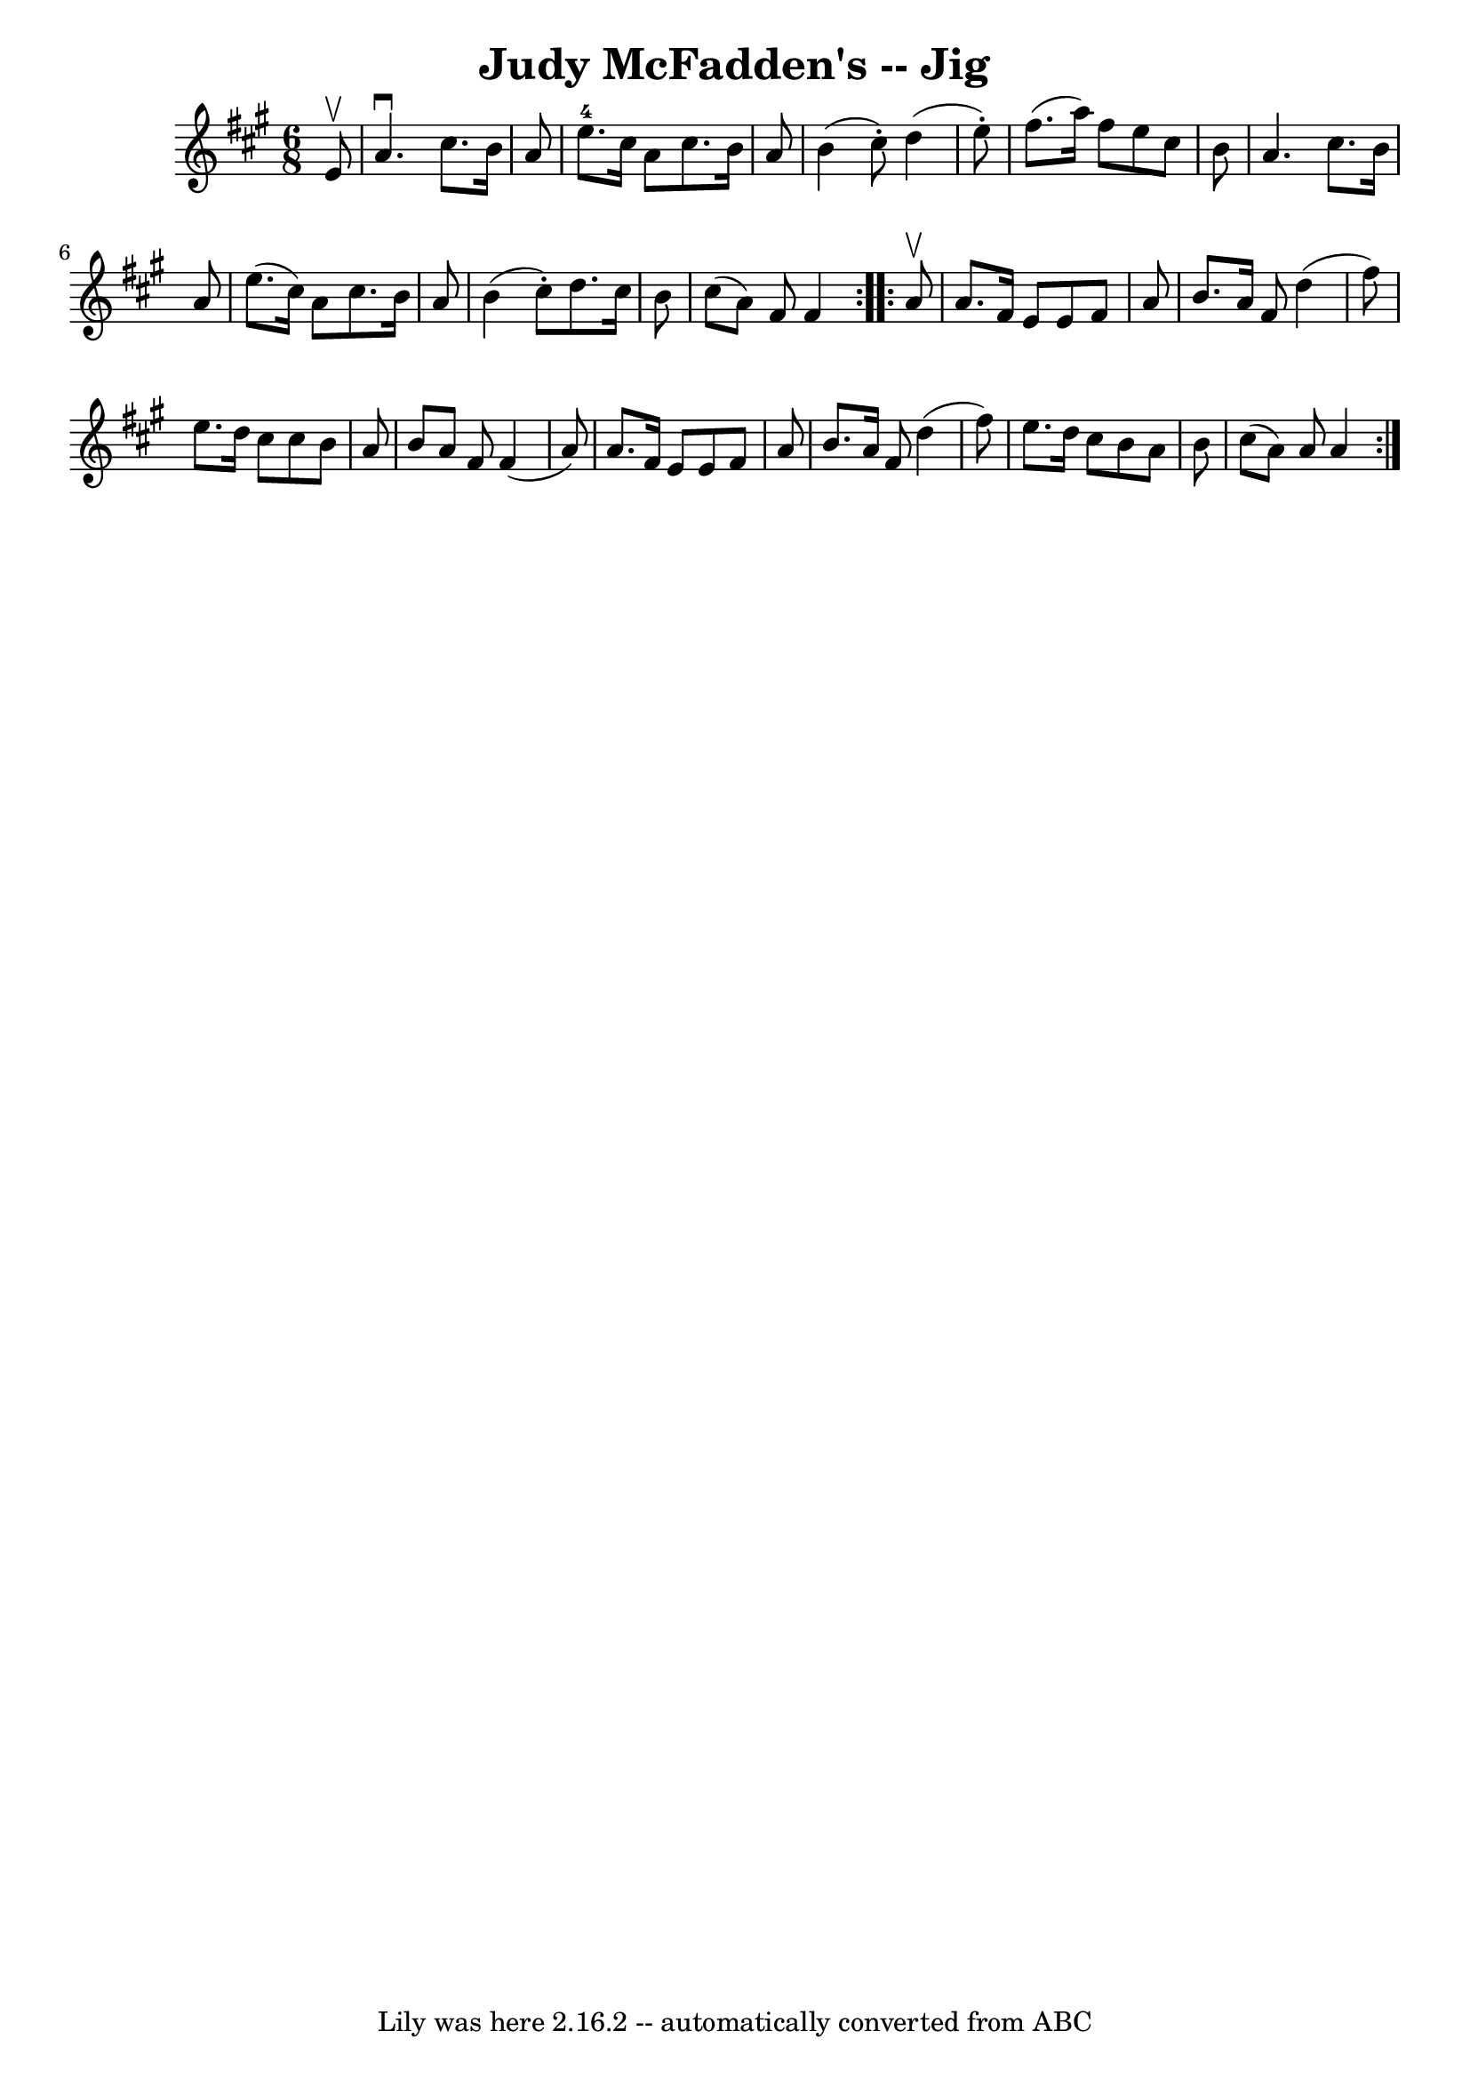 \version "2.7.40"
\header {
	book = "Ryan's Mammoth Collection"
	crossRefNumber = "1"
	footnotes = ""
	tagline = "Lily was here 2.16.2 -- automatically converted from ABC"
	title = "Judy McFadden's -- Jig"
}
voicedefault =  {
\set Score.defaultBarType = "empty"

\repeat volta 2 {
\time 6/8 \key a \major   e'8 ^\upbow \bar "|"   a'4. ^\downbow   cis''8.    
b'16    a'8  \bar "|"   e''8.-4   cis''16    a'8    cis''8.    b'16    a'8  
\bar "|"   b'4 (   cis''8 -. -)   d''4 (   e''8 -. -) \bar "|"   fis''8. (   
a''16  -)   fis''8    e''8    cis''8    b'8  \bar "|"     a'4.    cis''8.    
b'16    a'8  \bar "|"   e''8. (   cis''16  -)   a'8    cis''8.    b'16    a'8  
\bar "|"   b'4 (   cis''8 -. -)   d''8.    cis''16    b'8  \bar "|"   cis''8 (  
 a'8  -)   fis'8    fis'4  } \repeat volta 2 {     a'8 ^\upbow \bar "|"   a'8.  
  fis'16    e'8    e'8    fis'8    a'8  \bar "|"   b'8.    a'16    fis'8    
d''4 (   fis''8  -) \bar "|"   e''8.    d''16    cis''8    cis''8    b'8    a'8 
 \bar "|"   b'8    a'8    fis'8    fis'4 (   a'8  -) \bar "|"     a'8.    
fis'16    e'8    e'8    fis'8    a'8  \bar "|"   b'8.    a'16    fis'8    d''4 
(   fis''8  -) \bar "|"   e''8.    d''16    cis''8    b'8    a'8    b'8  
\bar "|"   cis''8 (   a'8  -)   a'8    a'4  }   
}

\score{
    <<

	\context Staff="default"
	{
	    \voicedefault 
	}

    >>
	\layout {
	}
	\midi {}
}
